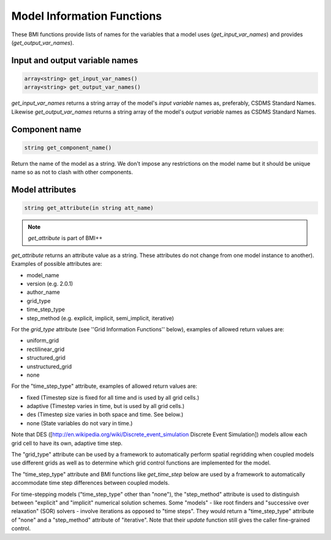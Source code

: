 Model Information Functions
===========================

These BMI functions provide lists of names for the variables that
a model uses (`get_input_var_names`) and provides
(`get_output_var_names`).

Input and output variable names
-------------------------------

.. code-block:: java

  array<string> get_input_var_names()
  array<string> get_output_var_names()

`get_input_var_names` returns a string array of the model's
*input variable* names as, preferably, CSDMS Standard Names.
Likewise `get_output_var_names` returns a string array of the
model's *output variable* names as CSDMS Standard Names.


Component name
--------------

.. code-block:: java

  string get_component_name()

Return the name of the model as a string. We don't impose any
restrictions on the model name but it should be unique name
so as not to clash with other components.

Model attributes
----------------

.. code-block:: java

  string get_attribute(in string att_name)

.. note:: `get_attribute` is part of BMI++

`get_attribute` returns an attribute value as a string. These
attributes do not change from one model instance to another).
Examples of possible attributes are:

* model_name
* version (e.g. 2.0.1)
* author_name
* grid_type
* time_step_type
* step_method (e.g. explicit, implicit, semi_implicit, iterative)

For the *grid_type* attribute (see ''Grid Information Functions''
below), examples of allowed return values are:

* uniform_grid
* rectilinear_grid
* structured_grid
* unstructured_grid
* none

For the "time_step_type" attribute, examples of allowed return values
are:

* fixed (Timestep size is fixed for all time and is used by all grid cells.)
* adaptive (Timestep varies in time, but is used by all grid cells.)
* des (Timestep size varies in both space and time.  See below.)
* none (State variables do not vary in time.)

Note that DES ([http://en.wikipedia.org/wiki/Discrete_event_simulation
Discrete Event Simulation]) models allow each grid cell to have its
own, adaptive time step.

The "grid_type" attribute can be used by a framework to automatically
perform spatial regridding when coupled models use different grids as
well as to determine which grid control functions are implemented for
the model.

The "time_step_type" attribute and BMI functions like 
`get_time_step` below are used by a framework to automatically
accommodate time step differences between coupled models.

For time-stepping models ("time_step_type" other than "none"), the
"step_method" attribute is used to distinguish between "explicit"
and "implicit" numerical solution schemes.  Some "models" - like
root finders and "successive over relaxation" (SOR) solvers -
involve iterations as opposed to "time steps".  They would return
a "time_step_type" attribute of "none" and a "step_method" attribute
of "iterative".   Note that their `update` function still gives the
caller fine-grained control.


